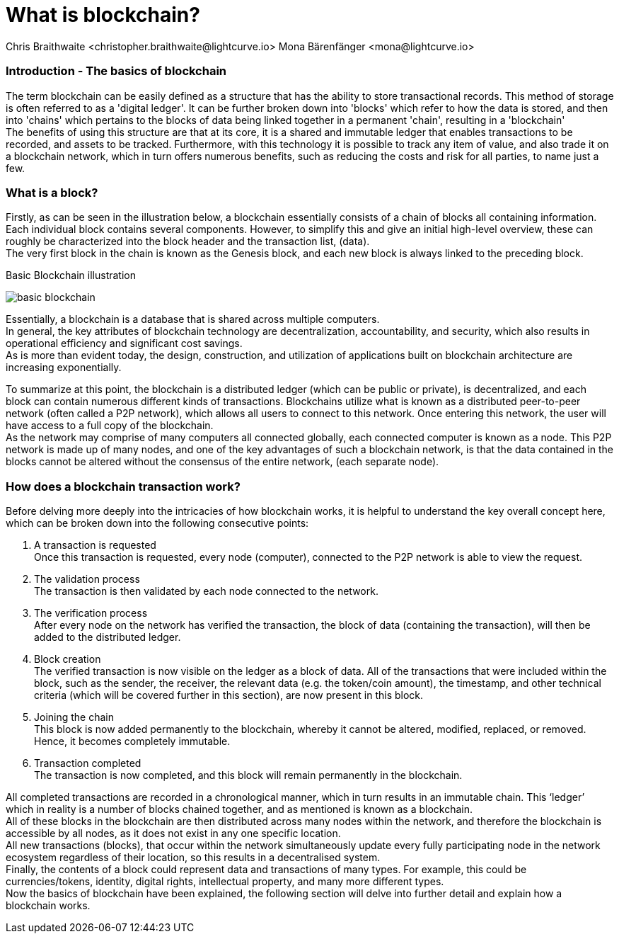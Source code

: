 = What is blockchain?
Chris Braithwaite <christopher.braithwaite@lightcurve.io> Mona Bärenfänger <mona@lightcurve.io>
:description: The What is blockchain page starts the into section and provides a high-level overview and summary of what is a blockchain.
:toc: preamble
:idprefix:
:idseparator: -
:imagesdir: ../../assets/images

:page-next: /root/intro/how-blockchain-works.html
:page-next-title: how blockchain works



=== Introduction - The basics of blockchain
The term blockchain can be easily defined as a structure that has the ability to store transactional records. This method of storage is often referred to as a 'digital ledger'. It can be further broken down into 'blocks' which refer to how the data is stored, and then into 'chains' which pertains to the blocks of data being linked together in a permanent 'chain', resulting in a 'blockchain' +
The benefits of using this structure are that at its core, it is a shared and immutable ledger that enables transactions to be recorded, and assets to be tracked. Furthermore, with this technology it is possible to track any item of value, and also trade it on a blockchain network, which in turn offers numerous benefits, such as reducing the costs and risk for all parties, to name just a few.

=== What is a block?

Firstly, as can be seen in the illustration below, a blockchain essentially consists  of a chain of blocks all containing information. Each individual block contains several components. However, to simplify this and give an initial high-level overview, these can roughly be characterized into the block header and the transaction list, (data). +
The very first block in the chain is known as the Genesis block, and each new block is always linked to the preceding block.

.Basic Blockchain illustration

image:intro/basic-blockchain.png[align="center"]

Essentially, a blockchain is a database that is shared across multiple computers. +
In general, the key attributes of blockchain technology are decentralization, accountability, and security, which also results in operational efficiency and significant cost savings. +
As is more than evident today, the design, construction, and utilization of applications built on blockchain architecture are increasing exponentially.

To summarize at this point, the blockchain is a distributed ledger (which can be public or private), is decentralized, and each block can contain numerous different kinds of transactions. Blockchains utilize what is known as a distributed peer-to-peer network (often called a P2P network), which allows all users to connect to this network. Once entering this network, the user will have access to a full copy of the blockchain. +
As the network may comprise of many computers all connected globally, each connected computer is known as a node.
This P2P network is made up of many nodes, and one of the key advantages of such a blockchain network, is that the data contained in the blocks cannot be altered without the consensus of the entire network, (each separate node).

=== How does a blockchain transaction work?

Before delving more deeply into the intricacies of how blockchain works, it is helpful to understand the key overall concept here, which can be broken down into the following consecutive points: +
====
<1> A transaction is requested +
Once this transaction is requested, every node (computer), connected to the P2P network is able to view the request. +
<2> The validation process +
The transaction is then validated by each node connected to the network. +
<3> The verification process +
After every node on the network has verified the transaction, the block of data (containing the transaction), will then be added to the distributed ledger. +
<4> Block creation +
The verified transaction is now visible on the ledger as a block of data. All of the transactions that were included within the block, such as the sender, the receiver, the relevant data (e.g. the token/coin amount), the timestamp, and other technical criteria (which will be covered further in this section), are now present in this block. +
<5> Joining the chain +
This block is now added permanently to the blockchain, whereby it cannot be altered, modified, replaced, or removed. Hence, it becomes completely immutable. +
<6> Transaction completed +
The transaction is now completed, and this block will remain permanently in the blockchain.
====
All completed transactions are recorded in a chronological manner, which in turn results in an immutable chain. This ‘ledger’ which in reality is a  number of blocks chained together, and as mentioned is known as a blockchain. +
All of these blocks in the blockchain are then distributed across many nodes within the network, and therefore the blockchain is accessible by all nodes, as it does not exist in any one specific location. +
All new transactions (blocks), that occur within the network simultaneously update every fully participating node in the network ecosystem regardless of their location, so this results in a decentralised system. +
Finally, the contents of a block could represent data and transactions of many types. For example, this could be currencies/tokens, identity, digital rights, intellectual property, and many more different types. +
Now the basics of blockchain have been explained, the following section will delve into further detail and explain how a blockchain works.



